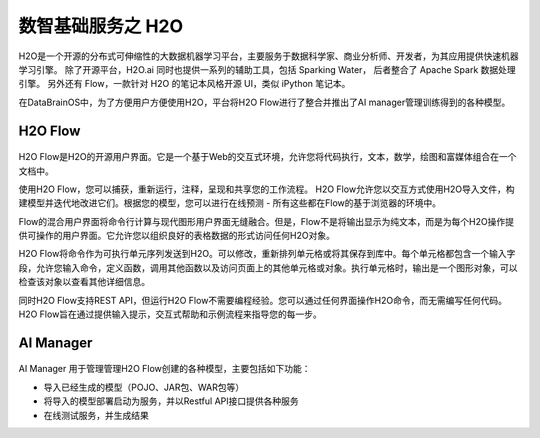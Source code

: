 数智基础服务之 **H2O** 
==============

H2O是一个开源的分布式可伸缩性的大数据机器学习平台，主要服务于数据科学家、商业分析师、开发者，为其应用提供快速机器学习引擎。
除了开源平台，H2O.ai 同时也提供一系列的辅助工具，包括 Sparking Water，
后者整合了 Apache Spark 数据处理引擎。
另外还有 Flow，一款针对 H2O 的笔记本风格开源 UI，类似 iPython 笔记本。

在DataBrainOS中，为了方便用户方便使用H2O，平台将H2O Flow进行了整合并推出了AI manager管理训练得到的各种模型。

H2O Flow
---------------------


.. figure:: ./images/H2O/H2O.png
    :width: 100%
    :align: center
    :alt: alternate text
    :figclass: align-center


H2O Flow是H2O的开源用户界面。它是一个基于Web的交互式环境，允许您将代码执行，文本，数学，绘图和富媒体组合在一个文档中。

使用H2O Flow，您可以捕获，重新运行，注释，呈现和共享您的工作流程。 H2O Flow允许您以交互方式使用H2O导入文件，构建模型并迭代地改进它们。根据您的模型，您可以进行在线预测 - 所有这些都在Flow的基于浏览器的环境中。

Flow的混合用户界面将命令行计算与现代图形用户界面无缝融合。但是，Flow不是将输出显示为纯文本，而是为每个H2O操作提供可操作的用户界面。它允许您以组织良好的表格数据的形式访问任何H2O对象。

H2O Flow将命令作为可执行单元序列发送到H2O。可以修改，重新排列单元格或将其保存到库中。每个单元格都包含一个输入字段，允许您输入命令，定义函数，调用其他函数以及访问页面上的其他单元格或对象。执行单元格时，输出是一个图形对象，可以检查该对象以查看其他详细信息。

同时H2O Flow支持REST API，但运行H2O Flow不需要编程经验。您可以通过任何界面操作H2O命令，而无需编写任何代码。H2O Flow旨在通过提供输入提示，交互式帮助和示例流程来指导您的每一步。


AI Manager
-------------------

.. figure:: ./images/H2O/AI_manager.png
    :width: 100%
    :align: center
    :alt: alternate text
    :figclass: align-center

AI Manager 用于管理管理H2O Flow创建的各种模型，主要包括如下功能：

- 导入已经生成的模型（POJO、JAR包、WAR包等）

- 将导入的模型部署启动为服务，并以Restful API接口提供各种服务

- 在线测试服务，并生成结果